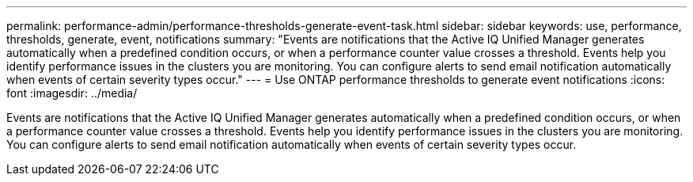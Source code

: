 ---
permalink: performance-admin/performance-thresholds-generate-event-task.html
sidebar: sidebar
keywords: use, performance, thresholds, generate, event, notifications
summary: "Events are notifications that the Active IQ Unified Manager generates automatically when a predefined condition occurs, or when a performance counter value crosses a threshold. Events help you identify performance issues in the clusters you are monitoring. You can configure alerts to send email notification automatically when events of certain severity types occur."
---
= Use ONTAP performance thresholds to generate event notifications
:icons: font
:imagesdir: ../media/

[.lead]
Events are notifications that the Active IQ Unified Manager generates automatically when a predefined condition occurs, or when a performance counter value crosses a threshold. Events help you identify performance issues in the clusters you are monitoring. You can configure alerts to send email notification automatically when events of certain severity types occur.

// 2025 July 15, ONTAPDOC-3132